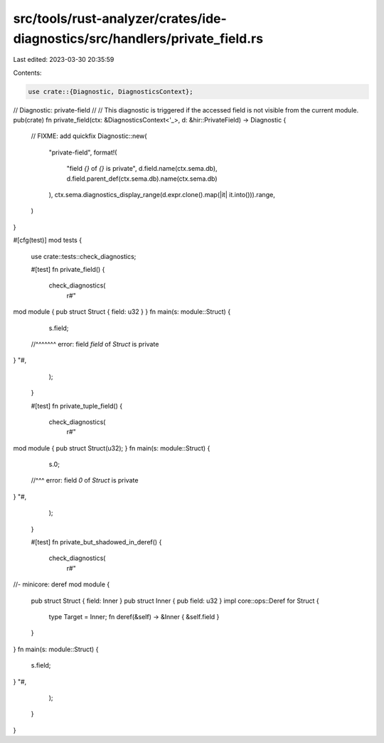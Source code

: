 src/tools/rust-analyzer/crates/ide-diagnostics/src/handlers/private_field.rs
============================================================================

Last edited: 2023-03-30 20:35:59

Contents:

.. code-block:: rs

    use crate::{Diagnostic, DiagnosticsContext};

// Diagnostic: private-field
//
// This diagnostic is triggered if the accessed field is not visible from the current module.
pub(crate) fn private_field(ctx: &DiagnosticsContext<'_>, d: &hir::PrivateField) -> Diagnostic {
    // FIXME: add quickfix
    Diagnostic::new(
        "private-field",
        format!(
            "field `{}` of `{}` is private",
            d.field.name(ctx.sema.db),
            d.field.parent_def(ctx.sema.db).name(ctx.sema.db)
        ),
        ctx.sema.diagnostics_display_range(d.expr.clone().map(|it| it.into())).range,
    )
}

#[cfg(test)]
mod tests {
    use crate::tests::check_diagnostics;

    #[test]
    fn private_field() {
        check_diagnostics(
            r#"
mod module { pub struct Struct { field: u32 } }
fn main(s: module::Struct) {
    s.field;
  //^^^^^^^ error: field `field` of `Struct` is private
}
"#,
        );
    }

    #[test]
    fn private_tuple_field() {
        check_diagnostics(
            r#"
mod module { pub struct Struct(u32); }
fn main(s: module::Struct) {
    s.0;
  //^^^ error: field `0` of `Struct` is private
}
"#,
        );
    }

    #[test]
    fn private_but_shadowed_in_deref() {
        check_diagnostics(
            r#"
//- minicore: deref
mod module {
    pub struct Struct { field: Inner }
    pub struct Inner { pub field: u32 }
    impl core::ops::Deref for Struct {
        type Target = Inner;
        fn deref(&self) -> &Inner { &self.field }
    }
}
fn main(s: module::Struct) {
    s.field;
}
"#,
        );
    }
}


